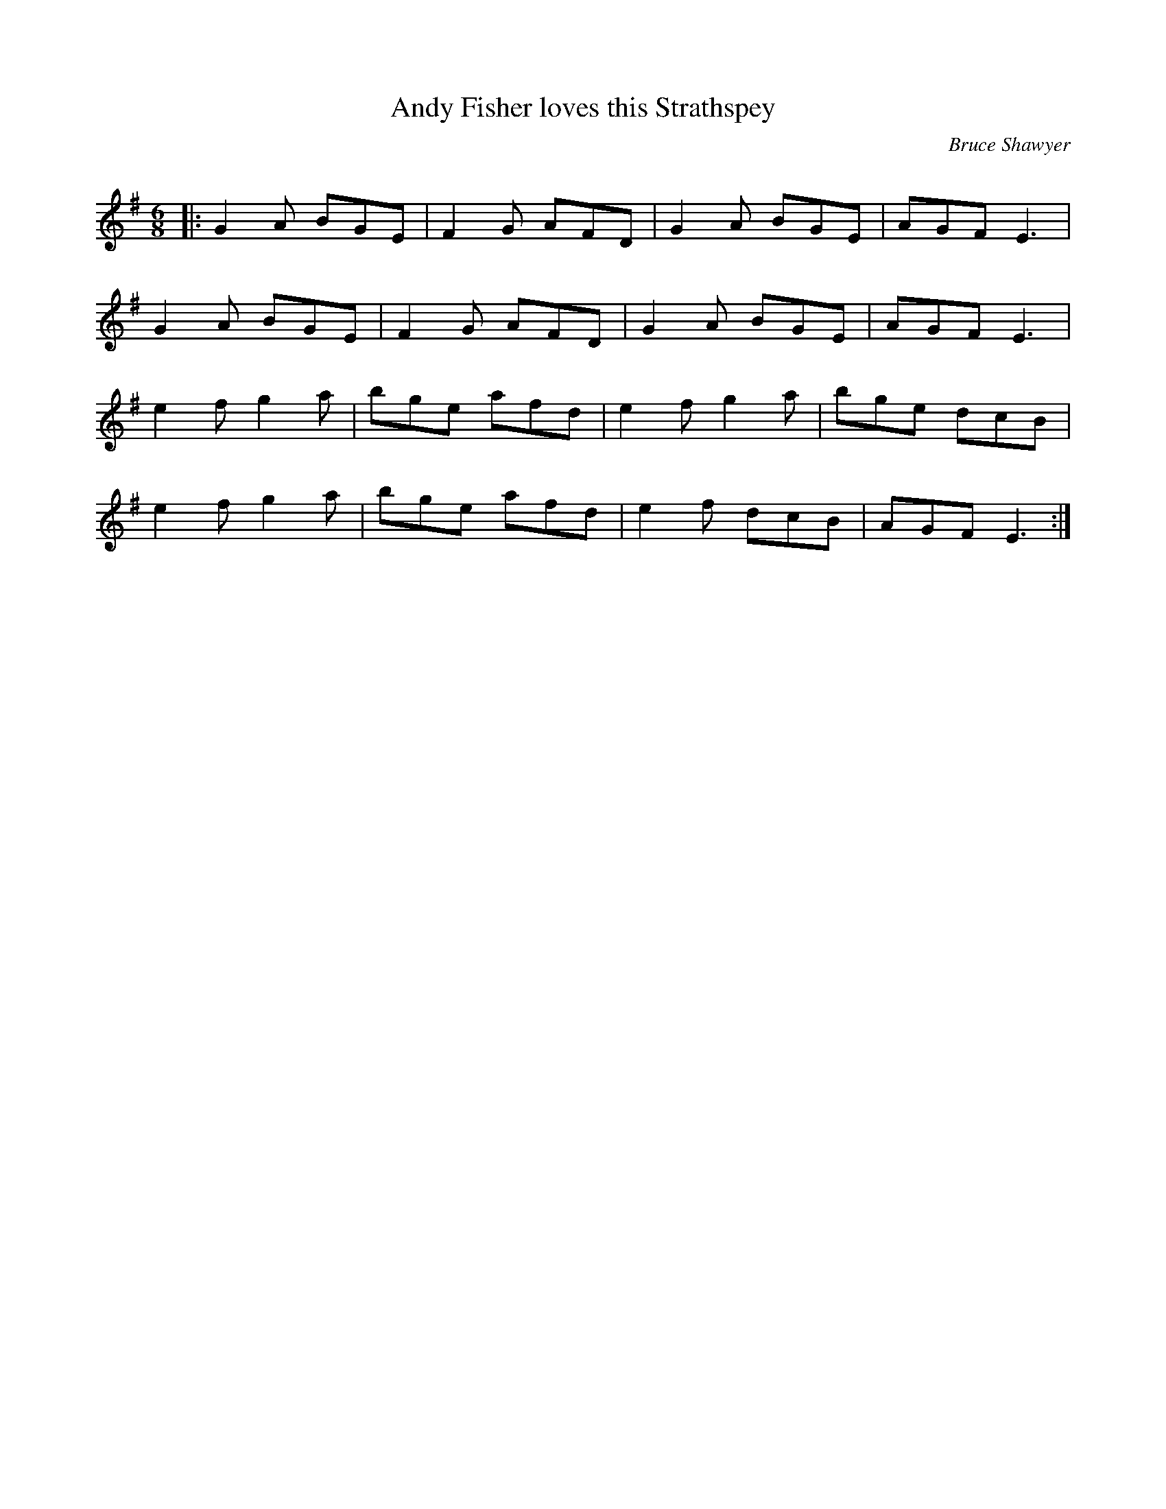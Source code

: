 X:1
T: Andy Fisher loves this Strathspey
C:Bruce Shawyer
R:Jig
Q:180
K:Em
M:6/8
L:1/16
|:G4A2 B2G2E2|F4G2 A2F2D2|G4A2 B2G2E2|A2G2F2 E6|
G4A2 B2G2E2|F4G2 A2F2D2|G4A2 B2G2E2|A2G2F2 E6|
e4f2 g4a2|b2g2e2 a2f2d2|e4f2 g4a2|b2g2e2 d2c2B2|
e4f2 g4a2|b2g2e2 a2f2d2|e4f2 d2c2B2|A2G2F2 E6:|
